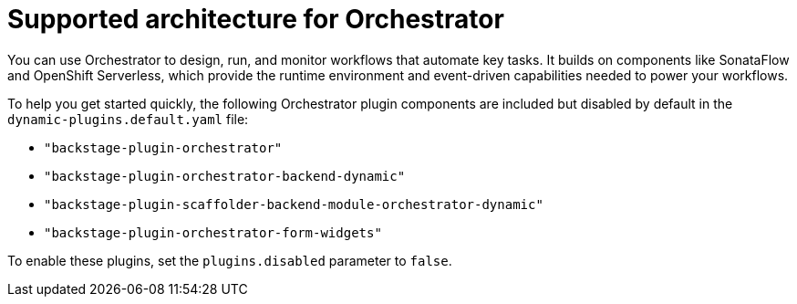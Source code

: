 :_mod-docs-content-type: CONCEPT
[id="con-supported-architecture-for-orchestrator_{context}"]
= Supported architecture for Orchestrator

You can use Orchestrator to design, run, and monitor workflows that automate key tasks. It builds on components like SonataFlow and OpenShift Serverless, which provide the runtime environment and event-driven capabilities needed to power your workflows.

To help you get started quickly, the following Orchestrator plugin components are included but disabled by default in the `dynamic-plugins.default.yaml` file:

* `"backstage-plugin-orchestrator"`
* `"backstage-plugin-orchestrator-backend-dynamic"`
* `"backstage-plugin-scaffolder-backend-module-orchestrator-dynamic"`
* `"backstage-plugin-orchestrator-form-widgets"`

To enable these plugins, set the `plugins.disabled` parameter to `false`.